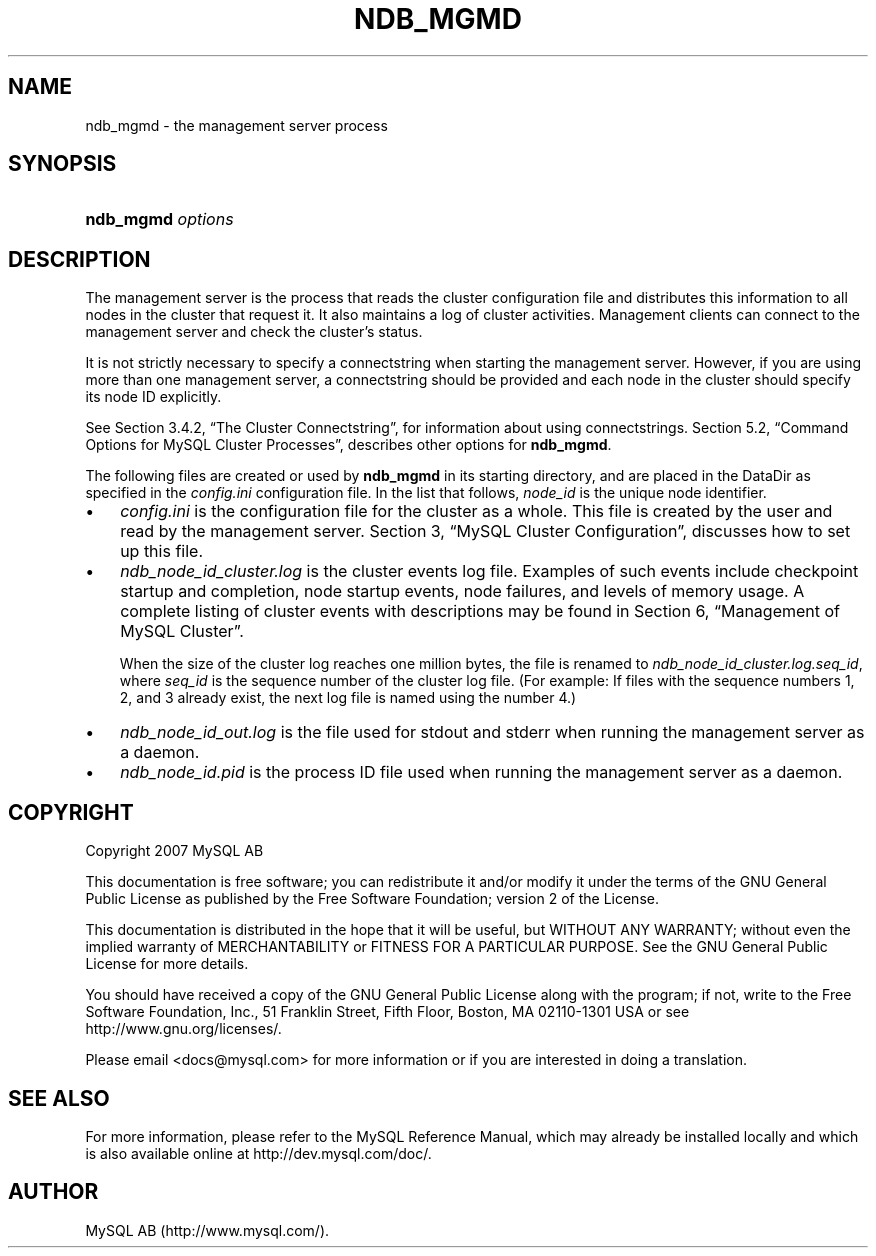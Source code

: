 .\"     Title: \fBndb_mgmd\fR
.\"    Author: 
.\" Generator: DocBook XSL Stylesheets v1.70.1 <http://docbook.sf.net/>
.\"      Date: 12/14/2007
.\"    Manual: MySQL Database System
.\"    Source: MySQL 5.0
.\"
.TH "\fBNDB_MGMD\fR" "1" "12/14/2007" "MySQL 5.0" "MySQL Database System"
.\" disable hyphenation
.nh
.\" disable justification (adjust text to left margin only)
.ad l
.SH "NAME"
ndb_mgmd \- the management server process
.SH "SYNOPSIS"
.HP 17
\fBndb_mgmd \fR\fB\fIoptions\fR\fR
.SH "DESCRIPTION"
.PP
The management server is the process that reads the cluster configuration file and distributes this information to all nodes in the cluster that request it. It also maintains a log of cluster activities. Management clients can connect to the management server and check the cluster's status.
.PP
It is not strictly necessary to specify a connectstring when starting the management server. However, if you are using more than one management server, a connectstring should be provided and each node in the cluster should specify its node ID explicitly.
.PP
See
Section\ 3.4.2, \(lqThe Cluster Connectstring\(rq, for information about using connectstrings.
Section\ 5.2, \(lqCommand Options for MySQL Cluster Processes\(rq, describes other options for
\fBndb_mgmd\fR.
.PP
The following files are created or used by
\fBndb_mgmd\fR
in its starting directory, and are placed in the
DataDir
as specified in the
\fIconfig.ini\fR
configuration file. In the list that follows,
\fInode_id\fR
is the unique node identifier.
.TP 3n
\(bu
\fIconfig.ini\fR
is the configuration file for the cluster as a whole. This file is created by the user and read by the management server.
Section\ 3, \(lqMySQL Cluster Configuration\(rq, discusses how to set up this file.
.TP 3n
\(bu
\fIndb_\fR\fI\fInode_id\fR\fR\fI_cluster.log\fR
is the cluster events log file. Examples of such events include checkpoint startup and completion, node startup events, node failures, and levels of memory usage. A complete listing of cluster events with descriptions may be found in
Section\ 6, \(lqManagement of MySQL Cluster\(rq.
.sp
When the size of the cluster log reaches one million bytes, the file is renamed to
\fIndb_\fR\fI\fInode_id\fR\fR\fI_cluster.log.\fR\fI\fIseq_id\fR\fR, where
\fIseq_id\fR
is the sequence number of the cluster log file. (For example: If files with the sequence numbers 1, 2, and 3 already exist, the next log file is named using the number
4.)
.TP 3n
\(bu
\fIndb_\fR\fI\fInode_id\fR\fR\fI_out.log\fR
is the file used for
stdout
and
stderr
when running the management server as a daemon.
.TP 3n
\(bu
\fIndb_\fR\fI\fInode_id\fR\fR\fI.pid\fR
is the process ID file used when running the management server as a daemon.
.SH "COPYRIGHT"
.PP
Copyright 2007 MySQL AB
.PP
This documentation is free software; you can redistribute it and/or modify it under the terms of the GNU General Public License as published by the Free Software Foundation; version 2 of the License.
.PP
This documentation is distributed in the hope that it will be useful, but WITHOUT ANY WARRANTY; without even the implied warranty of MERCHANTABILITY or FITNESS FOR A PARTICULAR PURPOSE. See the GNU General Public License for more details.
.PP
You should have received a copy of the GNU General Public License along with the program; if not, write to the Free Software Foundation, Inc., 51 Franklin Street, Fifth Floor, Boston, MA 02110\-1301 USA or see http://www.gnu.org/licenses/.
.PP
Please email
<docs@mysql.com>
for more information or if you are interested in doing a translation.
.SH "SEE ALSO"
For more information, please refer to the MySQL Reference Manual,
which may already be installed locally and which is also available
online at http://dev.mysql.com/doc/.
.SH AUTHOR
MySQL AB (http://www.mysql.com/).
